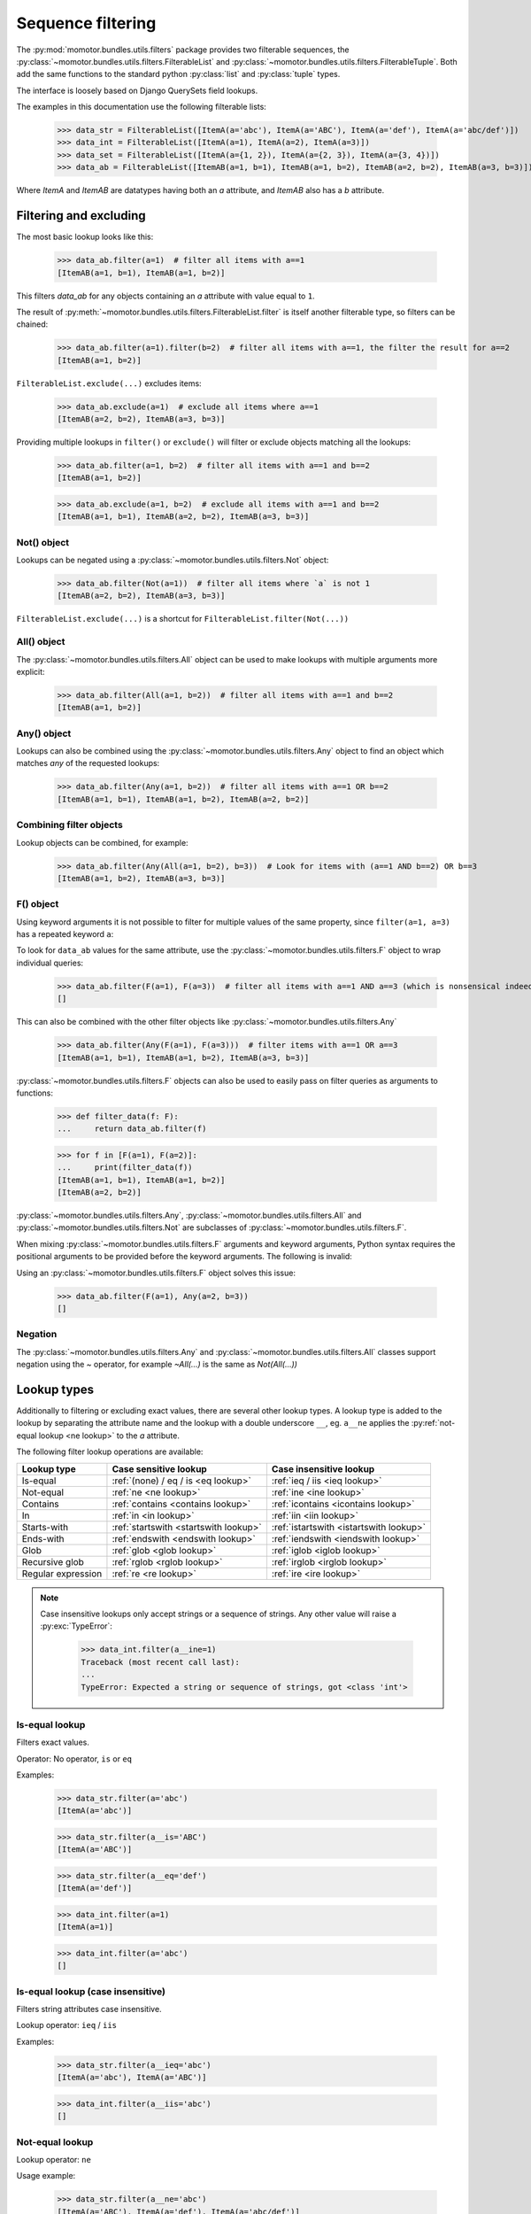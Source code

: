 .. _filters:

==================
Sequence filtering
==================

The :py:mod:`momotor.bundles.utils.filters` package provides two filterable sequences, the
:py:class:`~momotor.bundles.utils.filters.FilterableList` and
:py:class:`~momotor.bundles.utils.filters.FilterableTuple`.
Both add the same functions to the standard python :py:class:`list` and :py:class:`tuple` types.

The interface is loosely based on Django QuerySets field lookups.

.. comment

    >>> import typing
    >>> from momotor.bundles.utils.filters import *
    >>> from dataclasses import dataclass, field
    >>> @dataclass
    ... class ItemA:
    ...    a: typing.Any = field()
    >>> @dataclass
    ... class ItemAB:
    ...    a: typing.Any = field()
    ...    b: typing.Any = field()

The examples in this documentation use the following filterable lists:

    >>> data_str = FilterableList([ItemA(a='abc'), ItemA(a='ABC'), ItemA(a='def'), ItemA(a='abc/def')])
    >>> data_int = FilterableList([ItemA(a=1), ItemA(a=2), ItemA(a=3)])
    >>> data_set = FilterableList([ItemA(a={1, 2}), ItemA(a={2, 3}), ItemA(a={3, 4})])
    >>> data_ab = FilterableList([ItemAB(a=1, b=1), ItemAB(a=1, b=2), ItemAB(a=2, b=2), ItemAB(a=3, b=3)])

Where `ItemA` and `ItemAB` are datatypes having both an `a` attribute, and `ItemAB` also has a `b` attribute.

.. _filtering and excluding:

-----------------------
Filtering and excluding
-----------------------

The most basic lookup looks like this:

    >>> data_ab.filter(a=1)  # filter all items with a==1
    [ItemAB(a=1, b=1), ItemAB(a=1, b=2)]

This filters `data_ab` for any objects containing an `a` attribute with value equal to ``1``.

The result of :py:meth:`~momotor.bundles.utils.filters.FilterableList.filter` is itself another filterable type,
so filters can be chained:

    >>> data_ab.filter(a=1).filter(b=2)  # filter all items with a==1, the filter the result for a==2
    [ItemAB(a=1, b=2)]

``FilterableList.exclude(...)`` excludes items:

    >>> data_ab.exclude(a=1)  # exclude all items where a==1
    [ItemAB(a=2, b=2), ItemAB(a=3, b=3)]

Providing multiple lookups in ``filter()`` or ``exclude()`` will filter or exclude objects matching all the lookups:

    >>> data_ab.filter(a=1, b=2)  # filter all items with a==1 and b==2
    [ItemAB(a=1, b=2)]

    >>> data_ab.exclude(a=1, b=2)  # exclude all items with a==1 and b==2
    [ItemAB(a=1, b=1), ItemAB(a=2, b=2), ItemAB(a=3, b=3)]

.. _not object:

Not() object
------------

Lookups can be negated using a :py:class:`~momotor.bundles.utils.filters.Not` object:

    >>> data_ab.filter(Not(a=1))  # filter all items where `a` is not 1
    [ItemAB(a=2, b=2), ItemAB(a=3, b=3)]

``FilterableList.exclude(...)`` is a shortcut for ``FilterableList.filter(Not(...))``

.. _all object:

All() object
------------

The :py:class:`~momotor.bundles.utils.filters.All` object can be used to make lookups with multiple arguments
more explicit:

    >>> data_ab.filter(All(a=1, b=2))  # filter all items with a==1 and b==2
    [ItemAB(a=1, b=2)]

.. _any object:

Any() object
------------

Lookups can also be combined using the :py:class:`~momotor.bundles.utils.filters.Any` object to find an object
which matches *any* of the requested lookups:

    >>> data_ab.filter(Any(a=1, b=2))  # filter all items with a==1 OR b==2
    [ItemAB(a=1, b=1), ItemAB(a=1, b=2), ItemAB(a=2, b=2)]

.. _f object:

Combining filter objects
------------------------

Lookup objects can be combined, for example:

    >>> data_ab.filter(Any(All(a=1, b=2), b=3))  # Look for items with (a==1 AND b==2) OR b==3
    [ItemAB(a=1, b=2), ItemAB(a=3, b=3)]

F() object
----------

Using keyword arguments it is not possible to filter for multiple values of the same property, since
``filter(a=1, a=3)`` has a repeated keyword ``a``:

.. doctest-skip::

    >>> data_ab.filter(a=1, a=3)  # this is a SyntaxError
    Traceback (most recent call last):
    ...
    SyntaxError: keyword argument repeated

To look for ``data_ab`` values for the same attribute, use the :py:class:`~momotor.bundles.utils.filters.F` object
to wrap individual queries:

    >>> data_ab.filter(F(a=1), F(a=3))  # filter all items with a==1 AND a==3 (which is nonsensical indeed, but this is just an example)
    []

This can also be combined with the other filter objects like :py:class:`~momotor.bundles.utils.filters.Any`

    >>> data_ab.filter(Any(F(a=1), F(a=3)))  # filter items with a==1 OR a==3
    [ItemAB(a=1, b=1), ItemAB(a=1, b=2), ItemAB(a=3, b=3)]

:py:class:`~momotor.bundles.utils.filters.F` objects can also be used to easily pass on filter queries as
arguments to functions:

    >>> def filter_data(f: F):
    ...     return data_ab.filter(f)

    >>> for f in [F(a=1), F(a=2)]:
    ...     print(filter_data(f))
    [ItemAB(a=1, b=1), ItemAB(a=1, b=2)]
    [ItemAB(a=2, b=2)]

:py:class:`~momotor.bundles.utils.filters.Any`, :py:class:`~momotor.bundles.utils.filters.All` and
:py:class:`~momotor.bundles.utils.filters.Not` are subclasses of :py:class:`~momotor.bundles.utils.filters.F`.

When mixing :py:class:`~momotor.bundles.utils.filters.F` arguments and keyword arguments, Python syntax requires
the positional arguments to be provided before the keyword arguments. The following is invalid:

.. doctest-skip::

    >>> data_ab.filter(a=1, Any(a=2, b=3))  # positional argument follows keyword argument
    Traceback (most recent call last):
    ...
    SyntaxError: positional argument follows keyword argument

Using an :py:class:`~momotor.bundles.utils.filters.F` object solves this issue:

    >>> data_ab.filter(F(a=1), Any(a=2, b=3))
    []

Negation
--------

The :py:class:`~momotor.bundles.utils.filters.Any` and :py:class:`~momotor.bundles.utils.filters.All` classes
support negation using the `~` operator, for example `~All(...)` is the same as `Not(All(...))`

------------
Lookup types
------------

Additionally to filtering or excluding exact values, there are several other lookup types.
A lookup type is added to the lookup by separating the attribute name and the lookup with a double underscore
``__``, eg. ``a__ne`` applies the :py:ref:`not-equal lookup <ne lookup>` to the `a` attribute.

The following filter lookup operations are available:

+-----------------------------+-------------------------------------------+-------------------------------------------+
| Lookup type                 | Case sensitive lookup                     | Case insensitive lookup                   |
+=============================+===========================================+===========================================+
| Is-equal                    | :ref:`(none) / eq / is <eq lookup>`       | :ref:`ieq / iis <ieq lookup>`             |
+-----------------------------+-------------------------------------------+-------------------------------------------+
| Not-equal                   | :ref:`ne <ne lookup>`                     | :ref:`ine <ine lookup>`                   |
+-----------------------------+-------------------------------------------+-------------------------------------------+
| Contains                    | :ref:`contains <contains lookup>`         | :ref:`icontains <icontains lookup>`       |
+-----------------------------+-------------------------------------------+-------------------------------------------+
| In                          | :ref:`in <in lookup>`                     | :ref:`iin <iin lookup>`                   |
+-----------------------------+-------------------------------------------+-------------------------------------------+
| Starts-with                 | :ref:`startswith <startswith lookup>`     | :ref:`istartswith <istartswith lookup>`   |
+-----------------------------+-------------------------------------------+-------------------------------------------+
| Ends-with                   | :ref:`endswith <endswith lookup>`         | :ref:`iendswith <iendswith lookup>`       |
+-----------------------------+-------------------------------------------+-------------------------------------------+
| Glob                        | :ref:`glob <glob lookup>`                 | :ref:`iglob <iglob lookup>`               |
+-----------------------------+-------------------------------------------+-------------------------------------------+
| Recursive glob              | :ref:`rglob <rglob lookup>`               | :ref:`irglob <irglob lookup>`             |
+-----------------------------+-------------------------------------------+-------------------------------------------+
| Regular expression          | :ref:`re <re lookup>`                     | :ref:`ire <ire lookup>`                   |
+-----------------------------+-------------------------------------------+-------------------------------------------+

.. note::
    Case insensitive lookups only accept strings or a sequence of strings. Any other value
    will raise a :py:exc:`TypeError`:

        >>> data_int.filter(a__ine=1)
        Traceback (most recent call last):
        ...
        TypeError: Expected a string or sequence of strings, got <class 'int'>


.. _eq lookup:

Is-equal lookup
---------------

Filters exact values.

Operator: No operator, ``is`` or ``eq``

Examples:

    >>> data_str.filter(a='abc')
    [ItemA(a='abc')]

    >>> data_str.filter(a__is='ABC')
    [ItemA(a='ABC')]

    >>> data_str.filter(a__eq='def')
    [ItemA(a='def')]

    >>> data_int.filter(a=1)
    [ItemA(a=1)]

    >>> data_int.filter(a='abc')
    []

.. _ieq lookup:

Is-equal lookup (case insensitive)
----------------------------------

Filters string attributes case insensitive.

Lookup operator: ``ieq`` / ``iis``

Examples:

    >>> data_str.filter(a__ieq='abc')
    [ItemA(a='abc'), ItemA(a='ABC')]

    >>> data_int.filter(a__iis='abc')
    []

.. _ne lookup:

Not-equal lookup
----------------

Lookup operator: ``ne``

Usage example:

    >>> data_str.filter(a__ne='abc')
    [ItemA(a='ABC'), ItemA(a='def'), ItemA(a='abc/def')]

    >>> data_int.filter(a__ne=1)
    [ItemA(a=2), ItemA(a=3)]

.. _ine lookup:

Not-equal lookup (case insensitive)
-----------------------------------

Lookup operator: ``ine``

Usage example:

    >>> data_str.filter(a__ine='abc')
    [ItemA(a='def'), ItemA(a='abc/def')]

.. _contains lookup:

Contains lookup
---------------

Lookup operator: ``contains``

Works on Python types implementing :py:meth:`object.__contains__` like :py:class:`str`, sequences and sets.

Usage example:

    >>> data_str.filter(a__contains='a')
    [ItemA(a='abc'), ItemA(a='abc/def')]

    >>> data_set.filter(a__contains=2)
    [ItemA(a={1, 2}), ItemA(a={2, 3})]

.. _icontains lookup:

Contains lookup (case insensitive)
----------------------------------

Lookup operator: ``icontains``

Works on Python :py:class:`str` and sets and sequences containing strings.

Usage example:

    >>> data_str.filter(a__icontains='a')
    [ItemA(a='abc'), ItemA(a='ABC'), ItemA(a='abc/def')]

.. _in lookup:

In lookup
---------

Lookup operator: ``in``

The reverse of :py:ref:`contains <contains lookup>`. The lookup value must implement :py:meth:`object.__contains__`

Usage example:

    >>> data_str.filter(a__in={'abc', 'def', 'ghi'})
    [ItemA(a='abc'), ItemA(a='def')]

    >>> data_int.filter(a__in={0, 1, 2})
    [ItemA(a=1), ItemA(a=2)]

.. _iin lookup:

In lookup (case insensitive)
----------------------------

Lookup operator: ``iin``

Usage example:

    >>> data_str.filter(a__iin={'abc', 'def', 'ghi'})
    [ItemA(a='abc'), ItemA(a='ABC'), ItemA(a='def')]

.. _startswith lookup:

Starts-with lookup
------------------

Lookup operator: ``startswith``

Usage example:

    >>> data_str.filter(a__startswith='a')
    [ItemA(a='abc'), ItemA(a='abc/def')]

.. _istartswith lookup:

Starts-with lookup (case insensitive)
-------------------------------------

Lookup operator: ``istartswith``

Usage example:

    >>> data_str.filter(a__istartswith='a')
    [ItemA(a='abc'), ItemA(a='ABC'), ItemA(a='abc/def')]

.. _endswith lookup:

Ends-with lookup
----------------

Lookup operator: ``endswith``

Usage example:

    >>> data_str.filter(a__endswith='c')
    [ItemA(a='abc')]

.. _iendswith lookup:

Ends-with lookup (case insensitive)
-----------------------------------

Lookup operator: ``iendswith``

Usage example:

    >>> data_str.filter(a__iendswith='c')
    [ItemA(a='abc'), ItemA(a='ABC')]

.. _glob lookup:

Glob lookup
-----------

Lookup operator: ``glob``

Matches a string against a pattern. The pattern is a string with special characters:

* ``*`` matches any number of characters
* ``?`` matches any single character
* ``[seq]`` matches any character in seq
* ``[!seq]`` matches any character not in seq

Unlike the :ref:`rglob <rglob lookup>` filter, path separators characters (``/`` and ``\``) are not considered
special and are matched by the ``*`` pattern.

Usage example:

    >>> data_str.filter(a__glob='a*')
    [ItemA(a='abc'), ItemA(a='abc/def')]

.. _iglob lookup:

Glob lookup (case insensitive)
------------------------------

Lookup operator: ``iglob``

Matches a string against a pattern, case insensitive.
The pattern is a string with special characters:

* ``*`` matches any number of characters
* ``?`` matches any single character
* ``[seq]`` matches any character in seq
* ``[!seq]`` matches any character not in seq

Unlike the :ref:`irglob <irglob lookup>` filter, path separators characters (``/`` and ``\``) are not considered
special and are matched by the ``*`` pattern.

Usage example:

    >>> data_str.filter(a__iglob='a*')
    [ItemA(a='abc'), ItemA(a='ABC'), ItemA(a='abc/def')]

.. _rglob lookup:

Recursive glob lookup
---------------------

Lookup operator: ``rglob``

Matches a string against a recursive glob pattern. The pattern is a string with special characters:

* ``*`` matches any number of characters, excluding path separators
* ``**`` matches any number of characters, including path separators (except a trailing path separator, see below)
* ``?`` matches any single character
* ``[seq]`` matches any character in seq
* ``[!seq]`` matches any character not in seq

To match a string ending in a path separator (``/`` or ``\``, indicating a directory path), the pattern
must explicitly end in a path separator as well, i.e. ``**`` alone will *not* match strings ending with a path
separator, and ``**/`` or ``**\`` will *only* match strings ending with a path separator.

Usage example:

    >>> data_str.filter(a__rglob='a*')
    [ItemA(a='abc')]

    >>> data_str.filter(a__rglob='a**')
    [ItemA(a='abc'), ItemA(a='abc/def')]

.. _irglob lookup:

Recursive glob lookup (case insensitive)
----------------------------------------

Lookup operator: ``irglob``

Matches a string against a recursive glob pattern, case insensitive. The pattern is a string with special characters:

* ``*`` matches any number of characters, excluding path separators
* ``**`` matches any number of characters, including path separators (except a trailing path separator, see below)
* ``?`` matches any single character
* ``[seq]`` matches any character in seq
* ``[!seq]`` matches any character not in seq

To match a string ending in a path separator (``/``, indicating a directory path), the pattern
must explicitly end in a path separator as well, i.e. ``**`` alone will *not* match strings ending with a path
separator, and ``**/`` or ``**\`` will *only* match strings ending with a path separator.

Usage example:

    >>> data_str.filter(a__irglob='a*')
    [ItemA(a='abc'), ItemA(a='ABC')]

    >>> data_str.filter(a__irglob='a**')
    [ItemA(a='abc'), ItemA(a='ABC'), ItemA(a='abc/def')]

.. _re lookup:

Regular expression lookup
-------------------------

Lookup operator: ``re``

Usage example:

    >>> data_str.filter(a__re=r'^.b.$')
    [ItemA(a='abc')]

.. _ire lookup:

Regular expression lookup (case insensitive)
--------------------------------------------

Lookup operator: ``ire``

Usage example:

    >>> data_str.filter(a__ire=r'^.b.$')
    [ItemA(a='abc'), ItemA(a='ABC')]

------------------
Additional methods
------------------

:py:class:`~momotor.bundles.utils.filters.FilterableList` and
:py:class:`~momotor.bundles.utils.filters.FilterableTuple` have several more functions:

.. py:method:: ifilter(...)

   Same as :py:meth:`~momotor.bundles.utils.filters.FilterableList.filter`, but returning an iterable of items.

.. py:method:: iexclude(...)

   Same as :py:meth:`~momotor.bundles.utils.filters.FilterableList.exclude`, but returning an iterable of items.

.. py:method:: filter_with(func: Callable[[Any], bool])

   Filter the sequence using a filter function. The function receives an item and should return a boolean
   indicating if the item should be included in the result.
